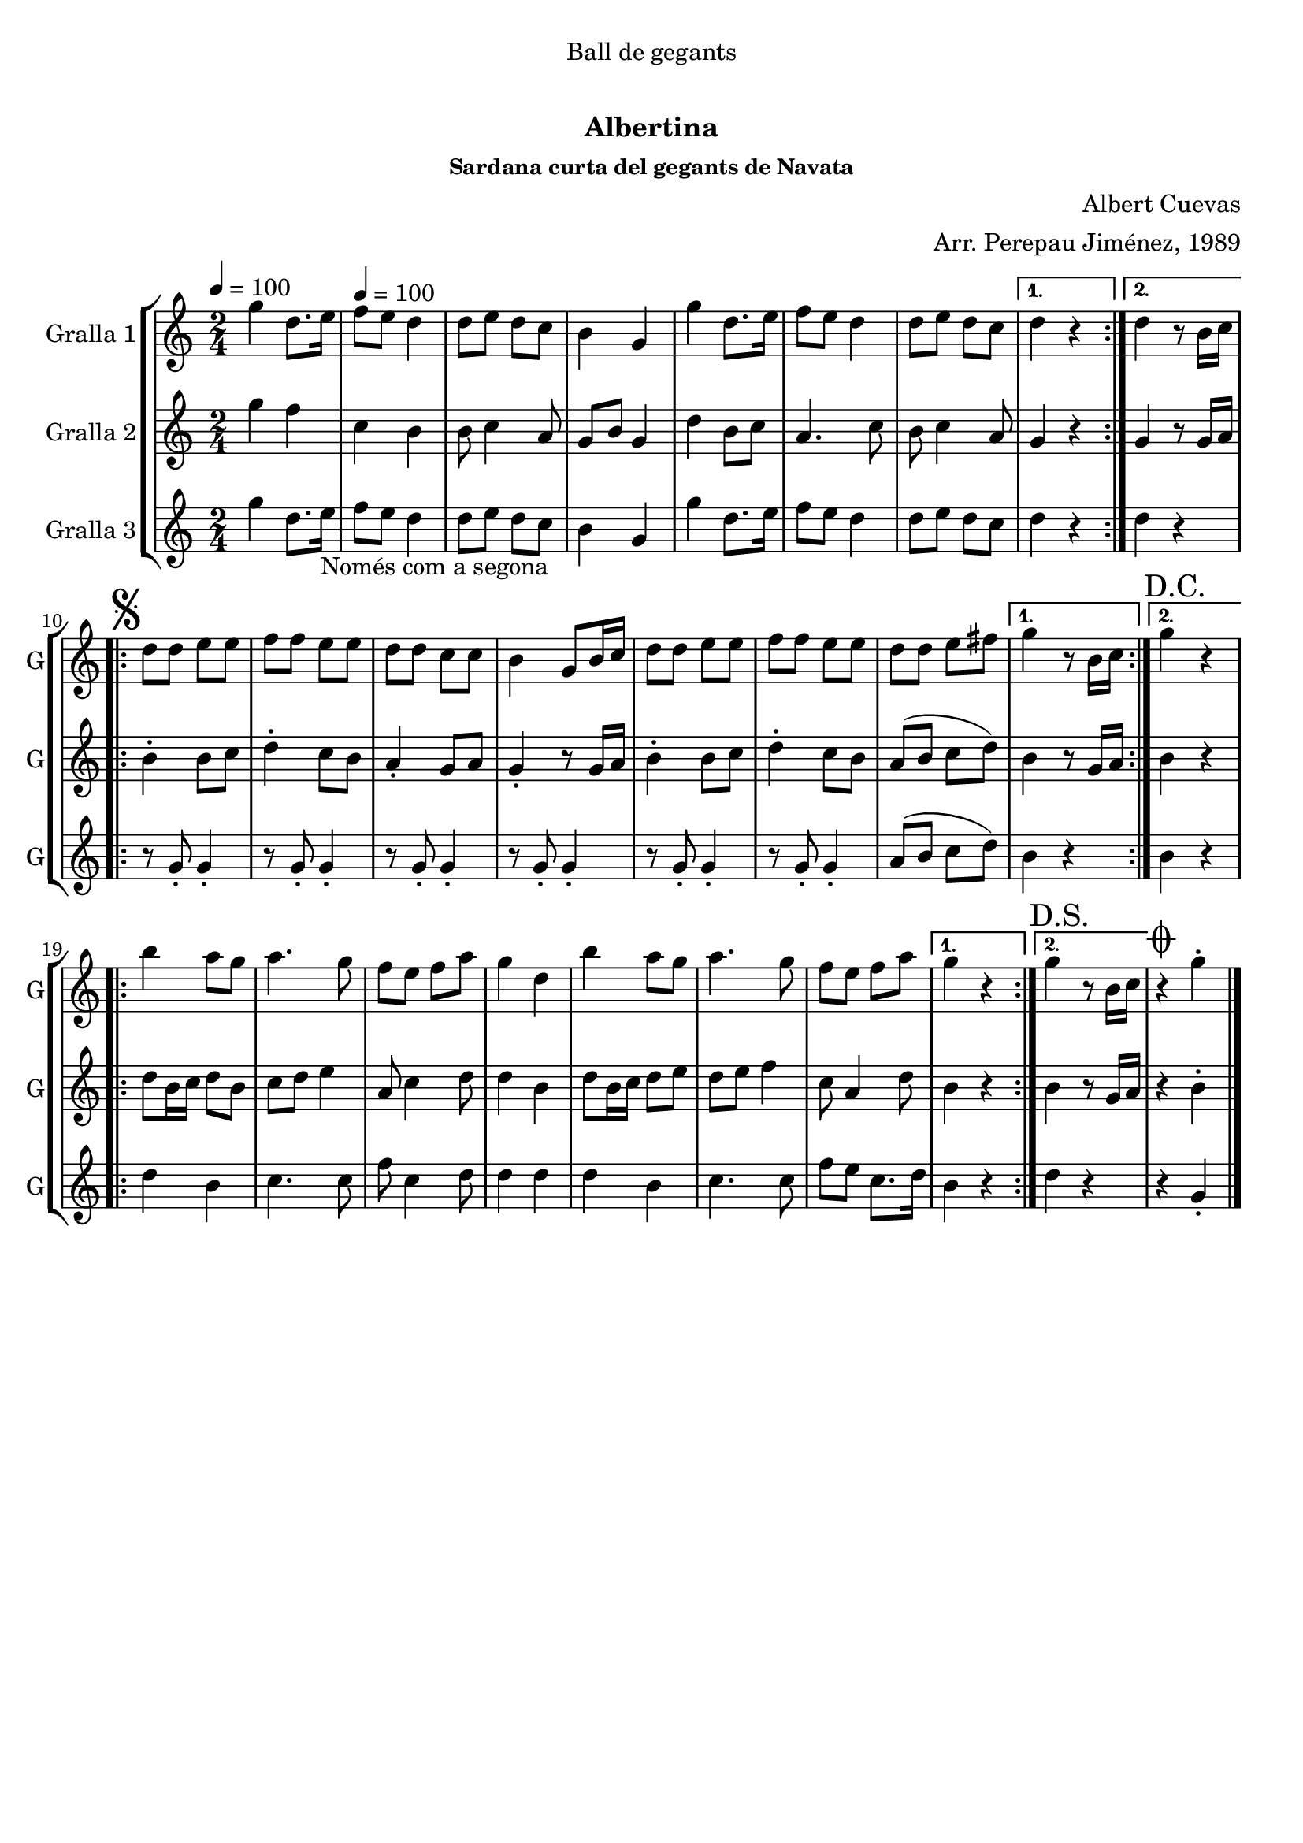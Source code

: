 \version "2.16.0"

\header {
  dedication="Ball de gegants"
  title="  "
  subtitle="Albertina"
  subsubtitle="Sardana curta del gegants de Navata"
  poet=""
  meter=""
  piece=""
  composer="Albert Cuevas"
  arranger="Arr. Perepau Jiménez, 1989"
  opus=""
  instrument=""
  copyright="     "
  tagline="  "
}

liniaroAa =
\relative g''
{
  \clef treble
  \key c \major
  \time 2/4
  \repeat volta 2 { g4 d8. e16 \tempo 4 = 100  |
  f8 e d4  |
  d8 e d c  |
  b4 g  |
  %05
  g'4 d8. e16  |
  f8 e d4  |
  d8 e d c }
  \alternative { { d4 r }
  { d4 r8 b16 c } }
  %10
  \repeat volta 2 { \mark \markup {\musicglyph #"scripts.segno"} d8 d e e  |
  f8 f e e  |
  d8 d c c  |
  b4 g8 b16 c  |
  d8 d e e  |
  %15
  f8 f e e  |
   d8 d e fis }
  \alternative { { g4 r8 b,16 c }
  { \mark "D.C." g'4 r } }
  \repeat volta 2 {
  b4 a8 g  |
  %20
  a4. g8  |
  f8 e f a  |
  g4 d  |
  b'4 a8 g  |
  a4. g8  |
  %25
  f8 e f a }
  \alternative { { g4 r }
  { \mark "D.S." g4 r8 b,16 c } }
  \mark \markup {\musicglyph #"scripts.coda"} r4 g'-.  \bar "|."
}

liniaroAb =
\relative g''
{
  \tempo 4 = 100
  \clef treble
  \key c \major
  \time 2/4
  \repeat volta 2 { g4 f  |
  c4 b  |
  b8 c4 a8  |
  g8 b g4  |
  %05
  d'4 b8 c  |
  a4. c8  |
  b8 c4 a8 }
  \alternative { { g4 r }
  { g4 r8 g16 a } }
  %10
  \repeat volta 2 { b4-. b8 c  |
  d4-. c8 b  |
  a4-. g8 a  |
  g4-. r8 g16 a  |
  b4-. b8 c  |
  %15
  d4-. c8 b  |
  a8 ( b c d ) }
  \alternative { { b4 r8 g16 a }
  { b4 r } }
  \repeat volta 2 {
  d8 b16 c d8 b  |
  %20
  c8 d e4  |
  a,8 c4 d8  |
  d4 b  |
  d8 b16 c d8 e  |
  d8 e f4  |
  %25
  c8 a4 d8 }
  \alternative { { b4 r }
  { b4 r8 g16 a } }
  r4 b-.  \bar "|."
}

liniaroAc =
\relative g''
{
  \tempo 4 = 100
  \clef treble
  \key c \major
  \time 2/4
  \repeat volta 2 { g4 d8. e16 _"Només com a segona"  |
  f8 e d4  |
  d8 e d c  |
  b4 g  |
  %05
  g'4 d8. e16  |
  f8 e d4  |
  d8 e d c }
  \alternative { { d4 r }
  { d4 r } }
  %10
  \repeat volta 2 { r8 g,-. g4-.  |
  r8 g-. g4-.  |
  r8 g-. g4-.  |
  r8 g-. g4-.  |
  r8 g-. g4-.  |
  %15
  r8 g-. g4-.  |
  a8 ( b c d ) }
  \alternative { { b4 r }
  { b4 r } }
  \repeat volta 2 {
  d4 b  |
  %20
  c4. c8  |
  f8 c4 d8  |
  d4 d  |
  d4 b  |
  c4. c8  |
  %25
  f8 e c8. d16 }
  \alternative { { b4 r }
  { d4 r } }
  r4 g,-.  \bar "|."
}

\bookpart {
  \score {
    \new StaffGroup {
      \override Score.RehearsalMark #'self-alignment-X = #LEFT
      <<
        \new Staff \with {instrumentName = #"Gralla 1" shortInstrumentName = #"G"} \liniaroAa
        \new Staff \with {instrumentName = #"Gralla 2" shortInstrumentName = #"G"} \liniaroAb
        \new Staff \with {instrumentName = #"Gralla 3" shortInstrumentName = #"G"} \liniaroAc
      >>
    }
    \layout {}
  }\score { \unfoldRepeats
    \new StaffGroup {
      \override Score.RehearsalMark #'self-alignment-X = #LEFT
      <<
        \new Staff \with {instrumentName = #"Gralla 1" shortInstrumentName = #"G"} \liniaroAa
        \new Staff \with {instrumentName = #"Gralla 2" shortInstrumentName = #"G"} \liniaroAb
        \new Staff \with {instrumentName = #"Gralla 3" shortInstrumentName = #"G"} \liniaroAc
      >>
    }
    \midi {}
  }
}

\bookpart {
  \header {instrument="Gralla 1"}
  \score {
    \new StaffGroup {
      \override Score.RehearsalMark #'self-alignment-X = #LEFT
      <<
        \new Staff \liniaroAa
      >>
    }
    \layout {}
  }\score { \unfoldRepeats
    \new StaffGroup {
      \override Score.RehearsalMark #'self-alignment-X = #LEFT
      <<
        \new Staff \liniaroAa
      >>
    }
    \midi {}
  }
}

\bookpart {
  \header {instrument="Gralla 2"}
  \score {
    \new StaffGroup {
      \override Score.RehearsalMark #'self-alignment-X = #LEFT
      <<
        \new Staff \liniaroAb
      >>
    }
    \layout {}
  }\score { \unfoldRepeats
    \new StaffGroup {
      \override Score.RehearsalMark #'self-alignment-X = #LEFT
      <<
        \new Staff \liniaroAb
      >>
    }
    \midi {}
  }
}

\bookpart {
  \header {instrument="Gralla 3"}
  \score {
    \new StaffGroup {
      \override Score.RehearsalMark #'self-alignment-X = #LEFT
      <<
        \new Staff \liniaroAc
      >>
    }
    \layout {}
  }\score { \unfoldRepeats
    \new StaffGroup {
      \override Score.RehearsalMark #'self-alignment-X = #LEFT
      <<
        \new Staff \liniaroAc
      >>
    }
    \midi {}
  }
}

